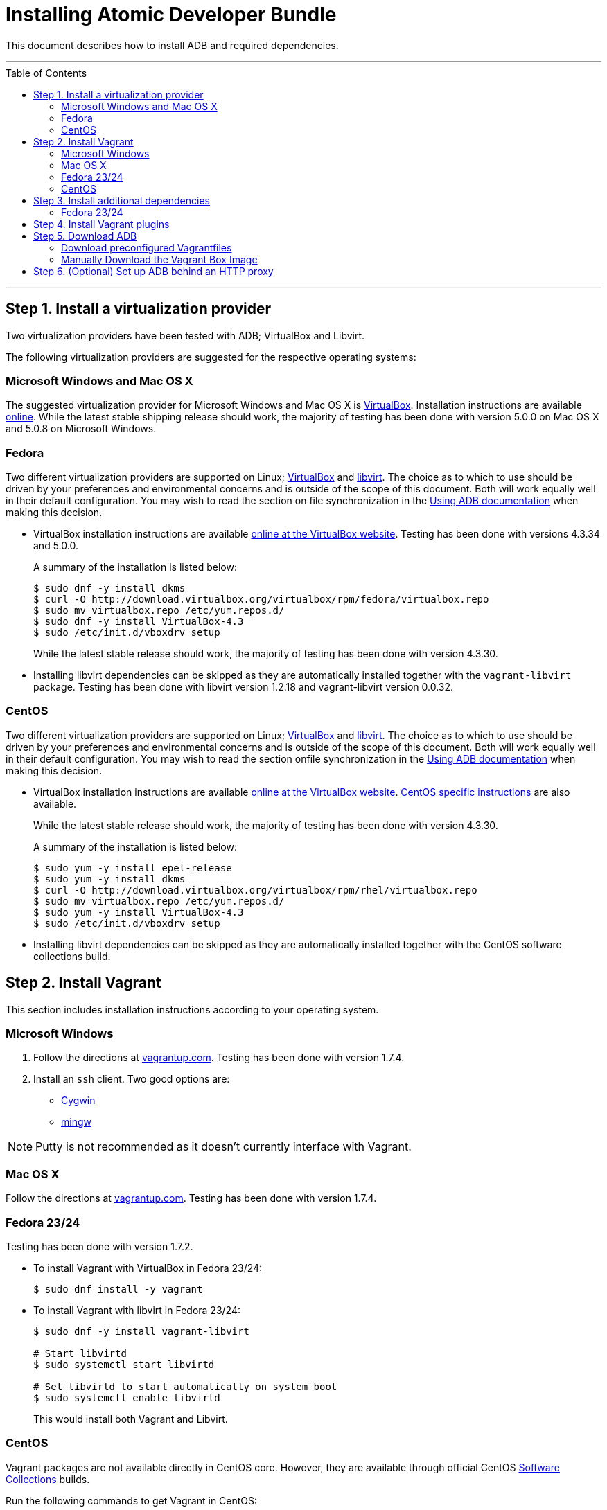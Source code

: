 = Installing Atomic Developer Bundle
:toc:
:toc-placement!:

This document describes how to install ADB and required dependencies.

'''
toc::[]
'''

[[install-a-virtualization-provider]]
== Step 1. Install a virtualization provider

Two virtualization providers have been tested with ADB; VirtualBox and
Libvirt.

The following virtualization providers are suggested for the respective
operating systems:

=== Microsoft Windows and Mac OS X

The suggested virtualization provider for Microsoft Windows and Mac OS X
is https://www.virtualbox.org[VirtualBox]. Installation instructions are
available https://www.virtualbox.org/manual/UserManual.html[online].
While the latest stable shipping release should work, the majority of
testing has been done with version 5.0.0 on Mac OS X and 5.0.8 on
Microsoft Windows.

=== Fedora

Two different virtualization providers are supported on Linux;
https://www.virtualbox.org[VirtualBox] and http://libvirt.org/[libvirt].
The choice as to which to use should be driven by your preferences and
environmental concerns and is outside of the scope of this document.
Both will work equally well in their default configuration. You may wish
to read the section on file synchronization in the
https://github.com/projectatomic/adb-atomic-developer-bundle/blob/master/docs/using.adoc[Using ADB documentation] when making this decision.

* VirtualBox installation instructions are available
https://www.virtualbox.org/manual/ch02.html#startingvboxonlinux[online
at the VirtualBox website]. Testing has been done with versions 4.3.34
and 5.0.0.
+
A summary of the installation is listed below:
+
....
$ sudo dnf -y install dkms
$ curl -O http://download.virtualbox.org/virtualbox/rpm/fedora/virtualbox.repo
$ sudo mv virtualbox.repo /etc/yum.repos.d/
$ sudo dnf -y install VirtualBox-4.3
$ sudo /etc/init.d/vboxdrv setup
....
+
While the latest stable release should work, the majority of testing has
been done with version 4.3.30.

* Installing libvirt dependencies can be skipped as they are
automatically installed together with the `vagrant-libvirt` package.
Testing has been done with libvirt version 1.2.18 and vagrant-libvirt
version 0.0.32.

=== CentOS

Two different virtualization providers are supported on Linux;
https://www.virtualbox.org[VirtualBox] and http://libvirt.org/[libvirt].
The choice as to which to use should be driven by your preferences and
environmental concerns and is outside of the scope of this document.
Both will work equally well in their default configuration. You may wish
to read the section onfile synchronization in the
https://github.com/projectatomic/adb-atomic-developer-bundle/blob/master/docs/using.adoc[Using ADB documentation] when making this decision.

* VirtualBox installation instructions are available
https://www.virtualbox.org/manual/ch02.html#startingvboxonlinux[online
at the VirtualBox website].
https://wiki.centos.org/HowTos/Virtualization/VirtualBox[CentOS specific
instructions] are also available.
+
While the latest stable release should work, the majority of testing has
been done with version 4.3.30.
+
A summary of the installation is listed below:
+
....
$ sudo yum -y install epel-release
$ sudo yum -y install dkms
$ curl -O http://download.virtualbox.org/virtualbox/rpm/rhel/virtualbox.repo
$ sudo mv virtualbox.repo /etc/yum.repos.d/
$ sudo yum -y install VirtualBox-4.3
$ sudo /etc/init.d/vboxdrv setup
....

* Installing libvirt dependencies can be skipped as they are
automatically installed together with the CentOS software collections
build.

[[install-vagrant]]
== Step 2. Install Vagrant

This section includes installation instructions according to your operating system.

=== Microsoft Windows

.  Follow the directions at
https://docs.vagrantup.com/v2/installation/index.html[vagrantup.com].
Testing has been done with version 1.7.4.

.  Install an `ssh` client. Two good options are:
* https://cygwin.com/install.html[Cygwin]
* http://www.mingw.org/[mingw]

NOTE: Putty is not recommended as it doesn't currently interface with Vagrant.

=== Mac OS X

Follow the directions at
https://docs.vagrantup.com/v2/installation/index.html[vagrantup.com].
Testing has been done with version 1.7.4.

=== Fedora 23/24

Testing has been done with version 1.7.2.

* To install Vagrant with VirtualBox in Fedora 23/24:
+
....
$ sudo dnf install -y vagrant
....
* To install Vagrant with libvirt in Fedora 23/24:
+
....
$ sudo dnf -y install vagrant-libvirt

# Start libvirtd
$ sudo systemctl start libvirtd

# Set libvirtd to start automatically on system boot
$ sudo systemctl enable libvirtd
....
+
This would install both Vagrant and Libvirt.

=== CentOS

Vagrant packages are not available directly in CentOS core. However,
they are available through official CentOS
http://softwarecollections.org[Software Collections] builds.

Run the following commands to get Vagrant in CentOS:

----
$ sudo yum -y install centos-release-scl
$ sudo yum -y install sclo-vagrant1
$ sudo scl enable sclo-vagrant1 bash
----

To add libvirt support, also run the following commands:

----
# Start libvirtd
$ sudo systemctl start libvirtd

# Set libvirtd to start automatically on system boot
$ sudo systemctl enable libvirtd
----

[[install-additional-dependencies]]
== Step 3. Install additional dependencies

For some operating systems, you might need to install additional
dependencies before you install the Vagrant plugins.

=== Fedora 23/24

Run the following commands to install the additional dependencies:

----
$ sudo dnf install @'Development Tools'
$ sudo dnf install rpm-build zlib-devel ruby-devel gcc-c++
----

[[install-vagrant-plugins]]
== Step 4. Install Vagrant plugins

Run the following commands to install the
https://github.com/projectatomic/vagrant-service-manager[vagrant-service-manager],
https://github.com/dustymabe/vagrant-sshfs[vagrant-sshfs], and
https://github.com/vagrant-landrush/landrush[landrush] plugins:

----
$ vagrant plugin install vagrant-service-manager
$ vagrant plugin install vagrant-sshfs
$ vagrant plugin install landrush
----

[[download-adb]]
== Step 5. Download ADB

There are two ways to download ADB.

=== Download preconfigured Vagrantfiles

The ADB project provides customized Vagrantfiles, which will download
ADB and automatically set up provider-specific container development
environments. They are listed below and more details are available in
their respective Readmes.

To download ADB and set up a provider-specific container development
environment:

.  Create a directory for the Vagrant box
+
`$ mkdir directory && cd directory`
.  Download any of the following vagrantfiles, to configure the
development environment you need.
* To configure a
https://github.com/projectatomic/adb-atomic-developer-bundle/blob/master/components/centos/centos-docker-base-setup/Vagrantfile[Docker]
specific container development environment use:
+
----
$ curl -sL https://raw.githubusercontent.com/projectatomic/adb-atomic-developer-bundle/master/components/centos/centos-docker-base-setup/Vagrantfile > Vagrantfile
----
+
Refer:
link:../components/centos/centos-docker-base-setup/README.adoc[README]
* To configure a
https://github.com/projectatomic/adb-atomic-developer-bundle/blob/master/components/centos/centos-k8s-singlenode-setup/Vagrantfile[Kubernetes]
specific container development environment use:
+
----
$ curl -sL https://raw.githubusercontent.com/projectatomic/adb-atomic-developer-bundle/master/components/centos/centos-k8s-singlenode-setup/Vagrantfile > Vagrantfile
----
+
Refer:
link:../components/centos/centos-k8s-singlenode-setup/README.adoc[README]
* To configure an https://github.com/projectatomic/adb-atomic-developer-bundle/blob/master/components/centos/centos-openshift-setup/Vagrantfile[OpenShift Origin] specific container development environment
use:
+
----
$ curl -sL https://raw.githubusercontent.com/projectatomic/adb-atomic-developer-bundle/master/components/centos/centos-openshift-setup/Vagrantfile > Vagrantfile
----
+
Refer:
link:../components/centos/centos-openshift-setup/README.adoc[README]
* To configure an
https://github.com/projectatomic/adb-atomic-developer-bundle/blob/master/components/centos/centos-mesos-marathon-singlenode-setup/Vagrantfile[Apache
Mesos Marathon] specific container development environment use:
+
----
$ curl -sL https://raw.githubusercontent.com/projectatomic/adb-atomic-developer-bundle/master/components/centos/centos-mesos-marathon-singlenode-setup/Vagrantfile > Vagrantfile
----
+
Refer:
link:../components/centos/centos-mesos-marathon-singlenode-setup/README.adoc[README]

. Start ADB by running the `vagrant up` command.
+
----
$ vagrant up
----
+
This will download ADB and set it up to work with the provider of
choice, for use with host-based tools or via `vagrant ssh`.
+
[NOTE]
====
On Fedora and CentOS you may need to specify the virtualization
provider to use. For example, to use VirtualBox, the command would be:

----
$ vagrant up --provider virtualbox
----
====
+
You may wish to review the link:docs/using.adoc[Using Atomic Developer
Bundle] documentation before starting ADB, especially if you are using
host-based tools.

=== Manually Download the Vagrant Box Image

Alternatively, you can manually download the vagrant box from
http://cloud.centos.org/centos/7/atomic/images/[cloud.centos.org] using
your web browser or curl. For example:

----
# To get the libvirt image
$ wget http://cloud.centos.org/centos/7/atomic/images/AtomicDeveloperBundle-<latest>.box

# To get the virtual box image
$ wget http://cloud.centos.org/centos/7/atomic/images/AtomicDeveloperBundle-<latest>.box
----

After you download the image, you can add it to `vagrant` with
this command:

----
# Add the image to vagrant
$ vagrant box add adb <local path to the downloded image>
----

[[set-up-adb-behind-an-http-proxy]]
== Step 6. (Optional) Set up ADB behind an HTTP proxy

ADB can be set up behind a proxy server. You need to export the proxy
server information in to the environment and then run `vagrant up`.

NOTE: Currently, only HTTP and HTTPS proxy servers are supported.

For Linux, OS X and Windows Cygwin shell:

----
export PROXY="<proxy_server>:<port>"
export PROXY_USER="foo"
export PROXY_PASSWORD="mysecretpass"
----

For Windows CMD or Powershell:

----
setx PROXY="<proxy_server>:<port>"
setx PROXY_USER="foo"
setx PROXY_PASSWORD="mysecretpass"
----

At this point your Atomic Developer Bundle installation is complete. You
can find link:using.adoc[ADB Usage Information] in the documentation
directory.
